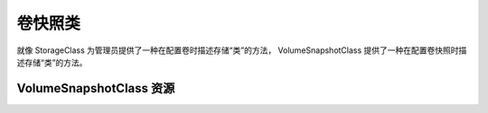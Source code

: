 卷快照类
==========================================
就像 StorageClass 为管理员提供了一种在配置卷时描述存储“类”的方法， VolumeSnapshotClass 提供了一种在配置卷快照时描述存储“类”的方法。

VolumeSnapshotClass 资源
--------------------------------





















































